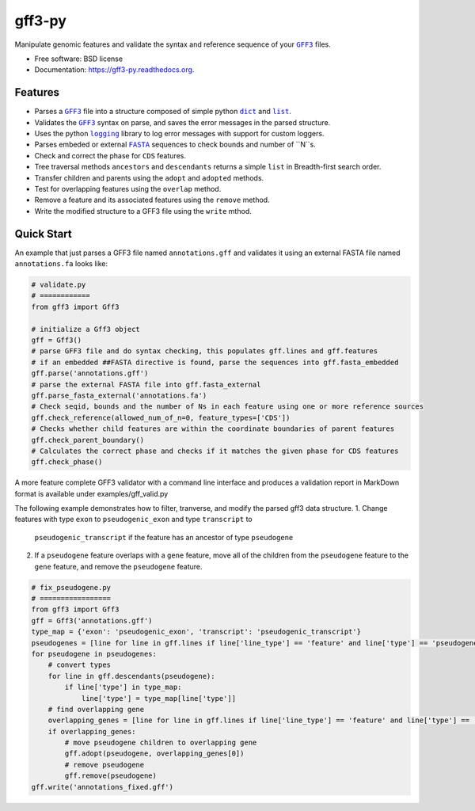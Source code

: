 ===============================
gff3-py
===============================

.. image:: https://badge.fury.io/py/gff3.png
   :target: http://badge.fury.io/py/gff3

.. image:: https://travis-ci.org/hotdogee/gff3-py.png?branch=master
   :target: https://travis-ci.org/hotdogee/gff3-py

.. image:: https://pypip.in/d/gff3/badge.png
   :target: https://pypi.python.org/pypi/gff3


Manipulate genomic features and validate the syntax and reference sequence of your |GFF3|_ files.

* Free software: BSD license
* Documentation: https://gff3-py.readthedocs.org.

Features
--------

* Parses a |GFF3|_ file into a structure composed of simple python |dict|_ and |list|_.
* Validates the |GFF3|_ syntax on parse, and saves the error messages in the parsed structure.
* Uses the python |logging|_ library to log error messages with support for custom loggers.
* Parses embeded or external |FASTA|_ sequences to check bounds and number of ``N``s.
* Check and correct the phase for ``CDS`` features.
* Tree traversal methods ``ancestors`` and ``descendants`` returns a simple ``list`` in Breadth-first search order.
* Transfer children and parents using the ``adopt`` and ``adopted`` methods.
* Test for overlapping features using the ``overlap`` method.
* Remove a feature and its associated features using the ``remove`` method.
* Write the modified structure to a GFF3 file using the ``write`` mthod.

Quick Start
-----------

An example that just parses a GFF3 file named ``annotations.gff`` and validates it 
using an external FASTA file named ``annotations.fa`` looks like:

.. code:: python

    # validate.py
    # ============
    from gff3 import Gff3

    # initialize a Gff3 object
    gff = Gff3()
    # parse GFF3 file and do syntax checking, this populates gff.lines and gff.features
    # if an embedded ##FASTA directive is found, parse the sequences into gff.fasta_embedded
    gff.parse('annotations.gff')
    # parse the external FASTA file into gff.fasta_external
    gff.parse_fasta_external('annotations.fa')
    # Check seqid, bounds and the number of Ns in each feature using one or more reference sources
    gff.check_reference(allowed_num_of_n=0, feature_types=['CDS'])
    # Checks whether child features are within the coordinate boundaries of parent features
    gff.check_parent_boundary()
    # Calculates the correct phase and checks if it matches the given phase for CDS features
    gff.check_phase()
    
A more feature complete GFF3 validator with a command line interface and produces a validation 
report in MarkDown format is available under examples/gff_valid.py

The following example demonstrates how to filter, tranverse, and modify the parsed gff3 data structure.
1. Change features with type ``exon`` to ``pseudogenic_exon`` and type ``transcript`` to 
   ``pseudogenic_transcript`` if the feature has an ancestor of type ``pseudogene``
2. If a ``pseudogene`` feature overlaps with a ``gene`` feature, move all of the children 
   from the ``pseudogene`` feature to the ``gene`` feature, and remove the ``pseudogene`` feature.

.. code:: python

    # fix_pseudogene.py
    # =================
    from gff3 import Gff3
    gff = Gff3('annotations.gff')
    type_map = {'exon': 'pseudogenic_exon', 'transcript': 'pseudogenic_transcript'}
    pseudogenes = [line for line in gff.lines if line['line_type'] == 'feature' and line['type'] == 'pseudogene']
    for pseudogene in pseudogenes:
        # convert types
        for line in gff.descendants(pseudogene):
            if line['type'] in type_map:
                line['type'] = type_map[line['type']]
        # find overlapping gene
        overlapping_genes = [line for line in gff.lines if line['line_type'] == 'feature' and line['type'] == 'gene' and gff.overlap(line, pseudogene)]
        if overlapping_genes:
            # move pseudogene children to overlapping gene
            gff.adopt(pseudogene, overlapping_genes[0])
            # remove pseudogene
            gff.remove(pseudogene)
    gff.write('annotations_fixed.gff')

.. |GFF3| replace:: ``GFF3``
.. |dict| replace:: ``dict``
.. |list| replace:: ``list``
.. |logging| replace:: ``logging``
.. |FASTA| replace:: ``FASTA``

.. _GFF3: http://www.sequenceontology.org/gff3.shtml
.. _dict: https://docs.python.org/2/tutorial/datastructures.html#dictionaries
.. _list: https://docs.python.org/2/tutorial/datastructures.html#more-on-lists
.. _logging: https://docs.python.org/2/library/logging.html
.. _FASTA: http://en.wikipedia.org/wiki/FASTA_format